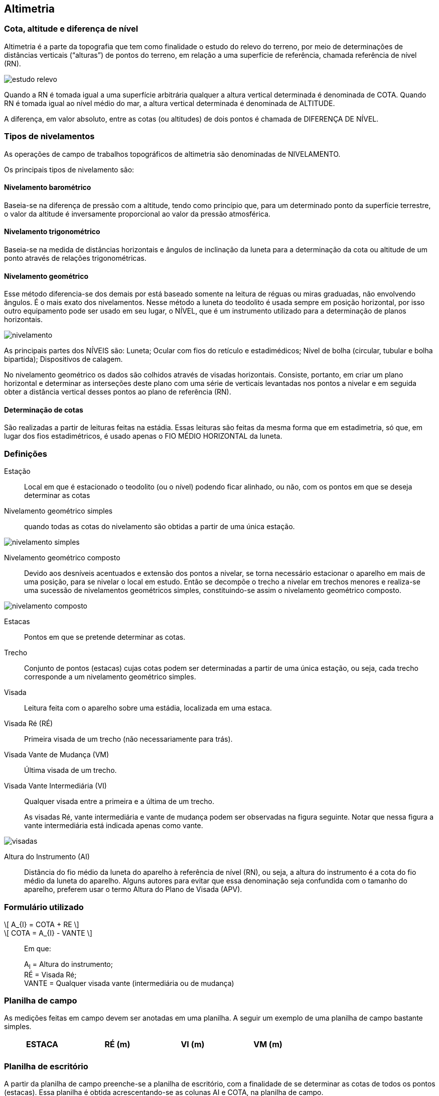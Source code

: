 == Altimetria

:cap: cap11
:img: images/{cap}
:online: {gitrepo}/blob/master/livro/code/{cap}
:local: code/{cap}

=== Cota, altitude e diferença de nível

Altimetria é a parte da topografia que tem como finalidade o
estudo do relevo do terreno, por
meio de determinações de
distâncias verticais (“alturas”) de pontos do terreno,
em relação a uma superfície de referência,
chamada referência de nível (RN).

image::{img}/estudo-relevo.jpg[]

Quando a RN é tomada igual a uma
superfície arbitrária qualquer a altura vertical
determinada é denominada de COTA. Quando RN é
tomada igual ao nível médio do mar, a altura vertical
determinada é denominada de ALTITUDE.

A diferença, em valor absoluto, entre as cotas (ou altitudes) de dois
pontos é chamada de DIFERENÇA DE NÍVEL.

=== Tipos de nivelamentos
As operações de campo de trabalhos topográficos de altimetria são
denominadas de NIVELAMENTO.

Os principais tipos de nivelamento são:

==== Nivelamento barométrico

Baseia-se na diferença de pressão com a altitude, tendo como princípio
que, para um determinado ponto da superfície terrestre, o valor da altitude é
inversamente proporcional ao valor da pressão atmosférica.

==== Nivelamento trigonométrico

Baseia-se na medida de distâncias horizontais e ângulos de inclinação
da luneta para a determinação da cota ou altitude de um ponto através de
relações trigonométricas.

==== Nivelamento geométrico

Esse método diferencia-se dos demais por está baseado
somente na leitura de réguas ou miras graduadas, não envolvendo
ângulos. É o mais exato dos nivelamentos. Nesse método a luneta do
teodolito é usada sempre em posição horizontal, por isso outro
equipamento pode ser usado em seu lugar, o NÍVEL, que é um
instrumento utilizado para a determinação de planos horizontais.

image::{img}/nivelamento.jpg[]

As principais partes dos NÍVEIS são: Luneta; Ocular com fios do
retículo e estadimédicos; Nível de bolha (circular, tubular e bolha
bipartida); Dispositivos de calagem.

No nivelamento geométrico os dados são colhidos através de visadas
horizontais. Consiste, portanto, em criar um plano horizontal e determinar as
interseções deste plano com uma série de verticais levantadas nos pontos a
nivelar e em seguida obter a distância vertical desses pontos ao plano de
referência (RN).

==== Determinação de cotas
São realizadas a partir de leituras feitas na estádia. Essas leituras são
feitas da mesma forma que em estadimetria, só que, em lugar dos fios
estadimétricos, é usado apenas o FIO MÉDIO HORIZONTAL da luneta.

=== Definições

Estação:: Local em que é estacionado o teodolito (ou o nível) podendo ficar
alinhado, ou não, com os pontos em que se deseja determinar
as cotas

Nivelamento geométrico simples:: quando todas as cotas do
nivelamento são obtidas a partir de uma única estação.

image::{img}/nivelamento-simples.jpg[scaledwidth="40%"]

Nivelamento geométrico composto:: Devido aos desníveis
acentuados e extensão dos pontos a nivelar, se torna
necessário estacionar o aparelho em mais de uma posição,
para se nivelar o local em estudo. Então se decompõe o trecho a nivelar em
trechos menores e realiza-se uma sucessão de nivelamentos geométricos
simples, constituindo-se assim o nivelamento geométrico composto.

image::{img}/nivelamento-composto.jpg[scaledwidth="50%"]

Estacas:: Pontos em que se pretende determinar as cotas.

Trecho:: Conjunto de pontos (estacas) cujas cotas podem ser determinadas a
partir de uma única estação, ou seja, cada trecho corresponde a um nivelamento
geométrico simples.

Visada:: Leitura feita com o aparelho sobre uma estádia, localizada em uma
estaca.

Visada Ré (RÉ):: Primeira visada de um trecho (não necessariamente para
trás).

Visada Vante de Mudança (VM):: Última visada de um trecho.

Visada Vante Intermediária (VI):: Qualquer visada entre a primeira e a última de
um trecho.
+
As visadas Ré, vante intermediária e vante de mudança podem ser observadas
na figura seguinte. Notar que nessa figura a vante intermediária está indicada
apenas como vante.

image::{img}/visadas.jpg[scaledwidth="100%"]

Altura do Instrumento (AI):: Distância do fio médio da luneta do aparelho à
referência de nível (RN), ou seja, a altura do instrumento é a cota do fio médio da
luneta do aparelho. Alguns autores para evitar que essa denominação seja
confundida com o tamanho do aparelho, preferem usar o termo Altura do Plano
de Visada (APV).



=== Formulário utilizado

[latexmath]
++++
\[
A_{I} = COTA + RE
\]
++++

[latexmath]
++++
\[
COTA = A_{I} - VANTE
\]
++++

____
Em que: 

A~I~ = Altura do instrumento; +
RÉ = Visada Ré; +
VANTE = Qualquer visada vante (intermediária ou de mudança)
____

=== Planilha de campo

As medições feitas em campo devem ser anotadas em uma planilha. A
seguir um exemplo de uma planilha de campo bastante simples.

[width="70%",frame="topbot",options="header"]
|====
| ESTACA | RÉ (m) | VI (m) | VM (m)
|         |       |         |
|====

=== Planilha de escritório
A partir da planilha de campo preenche-se a planilha de escritório, com a
finalidade de se determinar as cotas de todos os pontos (estacas). Essa planilha
é obtida acrescentando-se as colunas AI e COTA, na planilha de campo.

[width="80%",frame="topbot",options="header",cols="3^,3^,3^,3^,3^,4^"]
|====
| ESTACA | RÉ (m) | AI (m) | VI (m) | VM (m) | COTA (m)
|         |       |         |       |         |
|====


=== Preenchimento da planilha de escritório

a. A cota da estaca inicial é adotada, geralmente, igual a 100m ou 1000m, de
forma que todas as cotas sejam determinadas com valores positivo, ou seja, que
estejam todos os pontos acima da referência de nível (RN).

b. Após uma visada RÉ deve-se determinar a altura do instrumento (AI). Essa
determinação corresponde à cota do fio médio do aparelho, que está em uma
estação, portanto a anotação correspondente à altura do instrumento (AI) deve
ser feita em uma linha, em que os espaços correspondentes à ESTAÇÃO e à
COTA devem ser preenchidos com (*), (-), ou deixadas em branco.

c. Após uma visada vante de mudança (VM) o aparelho muda de estação e em
seguida faz-se uma visada RÉ, na mesma estaca. Assim, na linha em que
estiver marcada uma visada vante de mudança (VM) também estará uma visada
RÉ, a não ser que se trate da estaca final de um nivelamento.

=== Exemplo resolvido
Seja a situação de campo ilustrada pela figura seguinte. Nessa figura o
Plano de Referência significa a Referência de Nível (RN). APV = Altura do Plano
de Visada, ou seja, Altura do Instrumento. Os algarismos romanos I e II
correspondem às estações, ou seja, locais em que o aparelho foi estacionado.
As letras A, B, C, D, E, E, F e G correspondem aos pontos (estacas) aonde a
estádia foi colocada e foram feitas as leituras indicadas. Notar que no
nivelamento só foi usado um aparelho e uma mira. A figura apenas ilustra os
locais em que esses instrumentos foram instalados.

image::{img}/exemplo-resolvido.jpg[scaledwidth="100%"]

A partir da figura anterior, usando-se as definições de visada Ré, vante
intermediária e vante de mudança pode-se preencher a planilha de campo
seguinte.

[width="70%",frame="topbot",options="header",cols="1^s,1^,1^,1^"]
|====
| ESTACA | RÉ (m) | VI (m) | VM (m)
| A      | 1,820  |         |
| B      |        | 3,725   |
| C | 0,833 | | 3,749
| D | | 2,501 |
| E | | 2,934 |
| F | | 3,686 |
| G | | | 3,990
|====

A partir da Planilha de Campo anterior, usando-se as observações para
preenchimento de planilha de escritório, e o formulário anteriormente
mencionado, pode-se chegar à planilha de escritório seguinte, em que se
adotou a cota 100,000m para estaca inicial, ou seja, para a estaca A.

[width="80%",frame="topbot",options="header,footer",cols="3^,3^,3^,3^,3^,4^"]
|====
| ESTACA | RÉ (m) | AI (m) | VI (m) | VM (m) | COTA (m)
| A      |1,820   |        |        |          | 100,000
| `*`      |        | 101,820 |        |         | `*`
| B ||| 3,725 || 98,095
| C | 0,833 || | 3,749 | 98,071
| `*` || 98,904 ||| `*`
| D ||| 2,501 | |96,403
| E ||| 2,934| | 95,970
| F ||| 3,686| | 95,218
| G |||| 3,990 | 94,914
| SOMA | 2,653 | `*` | `*` | 7,739 | `*`
|====

A diferença de nível (DN) entre quaisquer duas estacas é igual ao valor
absoluto (número sem sinal) da diferença entre as respectivas cotas. Por
exemplo, a diferença de nível entre as estacas B e F corresponde a 
DN = 98,095 - 95,218 = 2,877.

=== Verificação

Para verificação dos cálculos executados no preenchimento de planilhas de
escritório pode-se usar a seguinte equação.

[latexmath]
++++
\[
|\sum\limits{RE} - \sum\limits{VM}| = |COTA_{Inicial} - COTA_{Final}|
\]
++++

NOTE: o símbolo Σ significa: somatório.

Aplicando-se a equação anterior na planilha de escritório do exemplo
resolvido chega-se ao seguinte resultado.

[latexmath]
++++

\[
|2,653 - 7,739| = |100,000 - 94,914|
\]

\[
| - 5,086| = |5,086|
\]

\[
- 5,086 = 5,086
\]

++++




Conclui-se que não houve erro de cálculo no preenchimento da planilha
de escritório.

=== Perfil longitudinal

É a representação gráfica do nivelamento em um plano vertical. Em
planta os pontos do perfil podem estar alinhados, ou não. O Perfil é formado por
uma sequência de segmentos de reta, ligando os pontos representativos de
cada estaca. Esses pontos são marcados em um sistema cartesiano. A abscissa
de cada ponto corresponde a distância horizontal medida a partir da estaca
inicial. As ordenadas correspondem às respectivas cotas.

NOTE: Um sistema cartesiano é formado por um par de eixos ortogonais. Nesse
sistema cada ponto é marcado a partir de dois valores. O primeiro valor,
chamado de abcissa é marcado no eixo horizontal e o segundo valor, chamado
de ordenada é marcado no eixo vertical.

No exemplo resolvido, considerando-se o espaçamento entre cada
estaca como de 20m, pode-se traçar o seguinte perfil longitudinal.

image::{img}/perfil.eps[scaledwidth="40%"]

=== Curvas de níveis

Constituem-se na forma mais tradicional para a representação do relevo.
Podem ser definidas como linhas que unem pontos com a mesma cota. Só
podem ser traçadas na planta, após um levantamento PLANIALTIMÉTRICO.

As curvas de níveis também podem ser demarcadas diretamente no
campo. Nesses casos, a finalidade principal é a conservação do solo.


